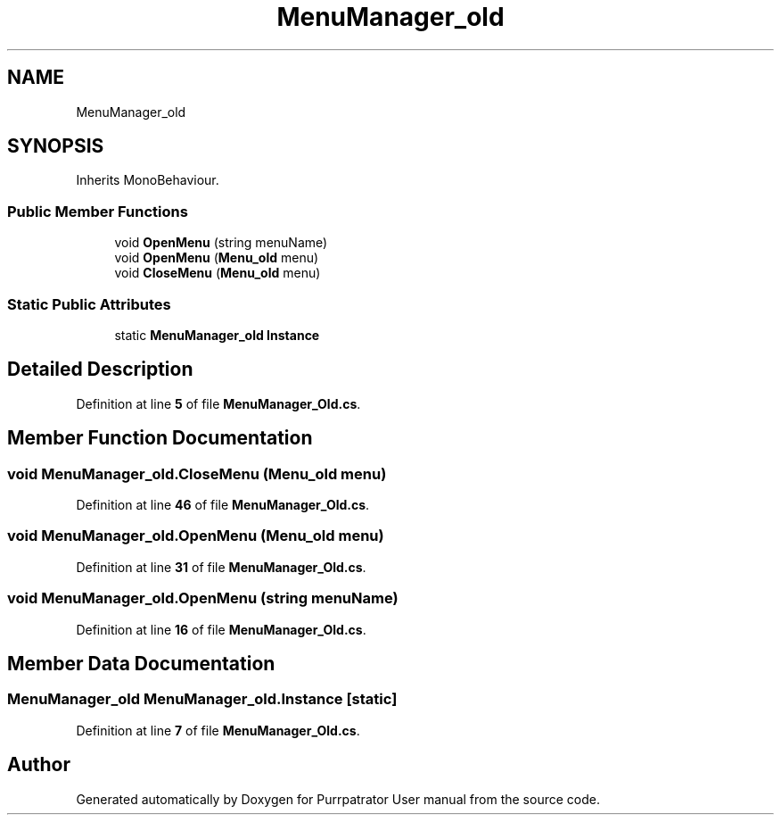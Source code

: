 .TH "MenuManager_old" 3 "Mon Apr 18 2022" "Purrpatrator User manual" \" -*- nroff -*-
.ad l
.nh
.SH NAME
MenuManager_old
.SH SYNOPSIS
.br
.PP
.PP
Inherits MonoBehaviour\&.
.SS "Public Member Functions"

.in +1c
.ti -1c
.RI "void \fBOpenMenu\fP (string menuName)"
.br
.ti -1c
.RI "void \fBOpenMenu\fP (\fBMenu_old\fP menu)"
.br
.ti -1c
.RI "void \fBCloseMenu\fP (\fBMenu_old\fP menu)"
.br
.in -1c
.SS "Static Public Attributes"

.in +1c
.ti -1c
.RI "static \fBMenuManager_old\fP \fBInstance\fP"
.br
.in -1c
.SH "Detailed Description"
.PP 
Definition at line \fB5\fP of file \fBMenuManager_Old\&.cs\fP\&.
.SH "Member Function Documentation"
.PP 
.SS "void MenuManager_old\&.CloseMenu (\fBMenu_old\fP menu)"

.PP
Definition at line \fB46\fP of file \fBMenuManager_Old\&.cs\fP\&.
.SS "void MenuManager_old\&.OpenMenu (\fBMenu_old\fP menu)"

.PP
Definition at line \fB31\fP of file \fBMenuManager_Old\&.cs\fP\&.
.SS "void MenuManager_old\&.OpenMenu (string menuName)"

.PP
Definition at line \fB16\fP of file \fBMenuManager_Old\&.cs\fP\&.
.SH "Member Data Documentation"
.PP 
.SS "\fBMenuManager_old\fP MenuManager_old\&.Instance\fC [static]\fP"

.PP
Definition at line \fB7\fP of file \fBMenuManager_Old\&.cs\fP\&.

.SH "Author"
.PP 
Generated automatically by Doxygen for Purrpatrator User manual from the source code\&.
